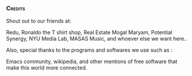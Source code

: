 *** :Credits:

Shout out to our friends at:

Redu, Ronaldo the T shirt shop, Real Estate Mogal Maryam, Potential Synergy, NYU Media Lab, MASAS Music, and whoever else we want here..
 
Also, special thanks to the programs and softwares we use such as :

Emacs community, wikipedia, and other mentions of free software that make this world more connected.


